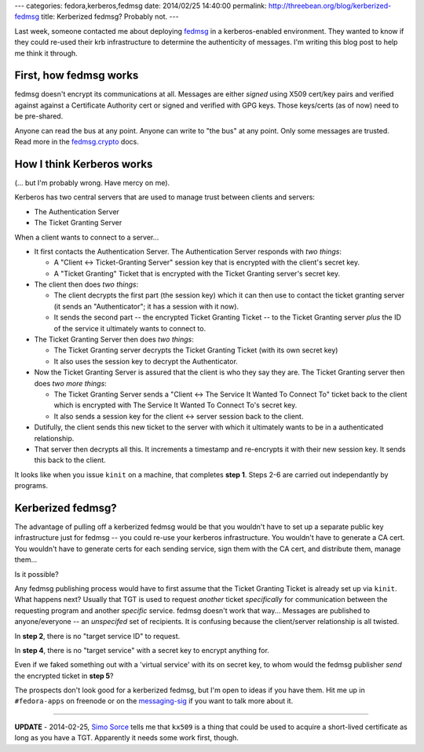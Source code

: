 ---
categories: fedora,kerberos,fedmsg
date: 2014/02/25 14:40:00
permalink: http://threebean.org/blog/kerberized-fedmsg
title: Kerberized fedmsg?  Probably not.
---

Last week, someone contacted me about deploying `fedmsg <http://fedmsg.com>`_
in a kerberos-enabled environment.  They wanted to know if they could re-used
their krb infrastructure to determine the authenticity of messages.  I'm
writing this blog post to help me think it through.

First, how fedmsg works
-----------------------

fedmsg doesn't encrypt its communications at all.  Messages are either *signed*
using X509 cert/key pairs and verified against against a Certificate Authority
cert or signed and verified with GPG keys.  Those keys/certs (as of now) need
to be pre-shared.

Anyone can read the bus at any point.  Anyone can write to "the bus" at any
point.  Only some messages are trusted.  Read more in the `fedmsg.crypto
<http://www.fedmsg.com/en/latest/crypto/>`_ docs.

How I think Kerberos works
--------------------------

(... but I'm probably wrong.  Have mercy on me).

Kerberos has two central servers that are used to manage trust between clients
and servers:

- The Authentication Server
- The Ticket Granting Server

When a client wants to connect to a server...

- It first contacts the Authentication Server.  The Authentication
  Server responds with *two things*:

  - A "Client <-> Ticket-Granting Server" session key that is encrypted with
    the client's secret key.
  - A "Ticket Granting" Ticket that is encrypted with the Ticket Granting
    server's secret key.

- The client then does *two things*:

  - The client decrypts the first part (the session key) which it can then use
    to contact the ticket granting server (it sends an "Authenticator"; it has
    a session with it now).
  - It sends the second part -- the encrypted Ticket Granting Ticket -- to the
    Ticket Granting server *plus* the ID of the service it ultimately wants to
    connect to.

- The Ticket Granting Server then does *two things*:

  - The Ticket Granting server decrypts the Ticket Granting Ticket (with its
    own secret key)
  - It also uses the session key to decrypt the Authenticator.

- Now the Ticket Granting Server is assured that the client is who they
  say they are.  The Ticket Granting server then does *two more things*:

  - The Ticket Granting Server sends a "Client <-> The Service It Wanted To
    Connect To" ticket back to the client which is encrypted with The Service
    It Wanted To Connect To's secret key.
  - It also sends a session key for the client <-> server session back to the
    client.

- Dutifully, the client sends this new ticket to the server with which
  it ultimately wants to be in a authenticated relationship.

- That server then decrypts all this.  It increments a timestamp and
  re-encrypts it with their new session key.  It sends this back to the client.

It looks like when you issue ``kinit`` on a machine, that completes **step 1**.
Steps 2-6 are carried out independantly by programs.

Kerberized fedmsg?
------------------

The advantage of pulling off a kerberized fedmsg would be that you wouldn't
have to set up a separate public key infrastructure just for fedmsg -- you
could re-use your kerberos infrastructure.  You wouldn't have to generate a CA
cert.  You wouldn't have to generate certs for each sending service, sign them
with the CA cert, and distribute them, manage them...

Is it possible?

Any fedmsg publishing process would have to first assume that the Ticket
Granting Ticket is already set up via ``kinit``.  What happens next?  Usually
that TGT is used to request *another* ticket *specifically* for communication
between the requesting program and another *specific* service.  fedmsg doesn't
work that way...  Messages are published to anyone/everyone -- an *unspecifed*
set of recipients.  It is confusing because the client/server relationship is
all twisted.

In **step 2**, there is no "target service ID" to request.

In **step 4**, there is no "target service" with a secret key to encrypt anything for.

Even if we faked something out with a 'virtual service' with its on secret key,
to whom would the fedmsg publisher *send* the encrypted ticket in **step 5**?

The prospects don't look good for a kerberized fedmsg, but I'm open to ideas if
you have them.  Hit me up in ``#fedora-apps`` on freenode or on the
`messaging-sig
<https://lists.fedoraproject.org/mailman/listinfo/messaging-sig>`_ if you want
to talk more about it.

----

**UPDATE** - 2014-02-25, `Simo Sorce <https://ssimo.org/>`_ tells me that
``kx509`` is a thing that could be used to acquire a short-lived certificate as
long as you have a TGT.  Apparently it needs some work first, though.
